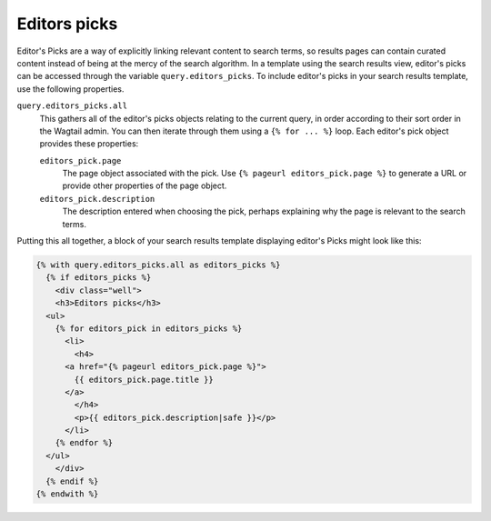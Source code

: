 
.. _wagtailsearch_editors_picks:


Editors picks
=============

Editor's Picks are a way of explicitly linking relevant content to search terms, so results pages can contain curated content instead of being at the mercy of the search algorithm. In a template using the search results view, editor's picks can be accessed through the variable ``query.editors_picks``. To include editor's picks in your search results template, use the following properties.

``query.editors_picks.all``
  This gathers all of the editor's picks objects relating to the current query, in order according to their sort order in the Wagtail admin. You can then iterate through them using a ``{% for ... %}`` loop. Each editor's pick object provides these properties:

  ``editors_pick.page``
    The page object associated with the pick. Use ``{% pageurl editors_pick.page %}`` to generate a URL or provide other properties of the page object.

  ``editors_pick.description``
    The description entered when choosing the pick, perhaps explaining why the page is relevant to the search terms.

Putting this all together, a block of your search results template displaying editor's Picks might look like this:

.. code-block:: django

  {% with query.editors_picks.all as editors_picks %}
    {% if editors_picks %}
      <div class="well">
      <h3>Editors picks</h3>
    <ul>
      {% for editors_pick in editors_picks %}
        <li>
          <h4>
        <a href="{% pageurl editors_pick.page %}">
          {{ editors_pick.page.title }}
        </a>
          </h4>
          <p>{{ editors_pick.description|safe }}</p>
        </li>
      {% endfor %}
    </ul>
      </div>
    {% endif %}
  {% endwith %}